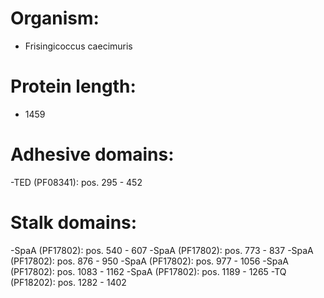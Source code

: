 * Organism:
- Frisingicoccus caecimuris
* Protein length:
- 1459
* Adhesive domains:
-TED (PF08341): pos. 295 - 452
* Stalk domains:
-SpaA (PF17802): pos. 540 - 607
-SpaA (PF17802): pos. 773 - 837
-SpaA (PF17802): pos. 876 - 950
-SpaA (PF17802): pos. 977 - 1056
-SpaA (PF17802): pos. 1083 - 1162
-SpaA (PF17802): pos. 1189 - 1265
-TQ (PF18202): pos. 1282 - 1402

